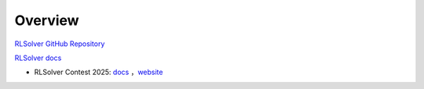 =============================
Overview
=============================

`RLSolver GitHub Repository <https://github.com/Open-Finance-Lab/RLSolver>`_

`RLSolver docs <https://rlsolvers.readthedocs.io/index.html>`_

- RLSolver Contest 2025: `docs <https://github.com/Open-Finance-Lab/RLSolver_Contest_2025>`_ ，`website <https://rlsolver_contest.readthedocs.io/en/latest/>`_
